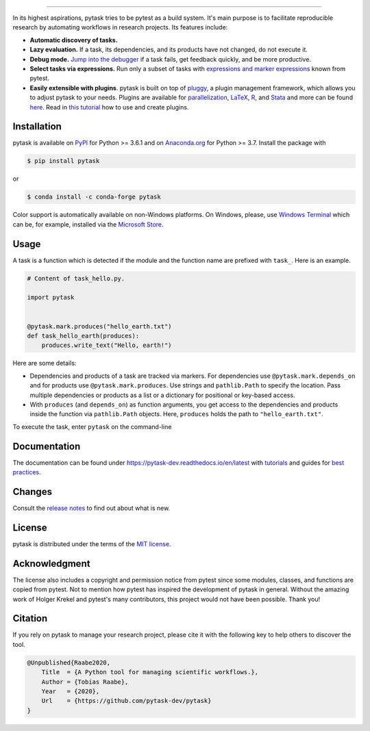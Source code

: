 .. image:: https://raw.githubusercontent.com/pytask-dev/pytask/main/docs/source/_static/images/pytask_w_text.png
    :target: https://pytask-dev.readthedocs.io/en/latest
    :align: center
    :width: 50%
    :alt: pytask

------

.. start-badges

.. image:: https://img.shields.io/pypi/v/pytask?color=blue
    :alt: PyPI
    :target: https://pypi.org/project/pytask

.. image:: https://img.shields.io/pypi/pyversions/pytask
    :alt: PyPI - Python Version
    :target: https://pypi.org/project/pytask

.. image:: https://img.shields.io/conda/vn/conda-forge/pytask.svg
    :target: https://anaconda.org/conda-forge/pytask

.. image:: https://img.shields.io/conda/pn/conda-forge/pytask.svg
    :target: https://anaconda.org/conda-forge/pytask

.. image:: https://img.shields.io/pypi/l/pytask
    :alt: PyPI - License
    :target: https://pypi.org/project/pytask

.. image:: https://readthedocs.org/projects/pytask-dev/badge/?version=latest
    :target: https://pytask-dev.readthedocs.io/en/latest

.. image:: https://img.shields.io/github/workflow/status/pytask-dev/pytask/Continuous%20Integration%20Workflow/main
   :target: https://github.com/pytask-dev/pytask/actions?query=branch%3Amain

.. image:: https://codecov.io/gh/pytask-dev/pytask/branch/main/graph/badge.svg
    :target: https://codecov.io/gh/pytask-dev/pytask

.. image:: https://results.pre-commit.ci/badge/github/pytask-dev/pytask/main.svg
    :target: https://results.pre-commit.ci/latest/github/pytask-dev/pytask/main
    :alt: pre-commit.ci status

.. image:: https://img.shields.io/badge/code%20style-black-000000.svg
    :target: https://github.com/psf/black


.. end-badges


.. start-features

In its highest aspirations, pytask tries to be pytest as a build system. It's main
purpose is to facilitate reproducible research by automating workflows in research
projects. Its features include:

- **Automatic discovery of tasks.**

- **Lazy evaluation.** If a task, its dependencies, and its products have not changed,
  do not execute it.

- **Debug mode.** `Jump into the debugger
  <https://pytask-dev.readthedocs.io/en/latest/tutorials/how_to_debug.html>`_ if a task
  fails, get feedback quickly, and be more productive.

- **Select tasks via expressions.** Run only a subset of tasks with `expressions and
  marker expressions
  <https://pytask-dev.readthedocs.io/en/latest/tutorials/how_to_select_tasks.html>`_
  known from pytest.

- **Easily extensible with plugins**. pytask is built on top of `pluggy
  <https://pluggy.readthedocs.io/en/latest/>`_, a plugin management framework, which
  allows you to adjust pytask to your needs. Plugins are available for `parallelization
  <https://github.com/pytask-dev/pytask-parallel>`_, `LaTeX
  <https://github.com/pytask-dev/pytask-latex>`_, `R
  <https://github.com/pytask-dev/pytask-r>`_, and `Stata
  <https://github.com/pytask-dev/pytask-stata>`_ and more can be found `here
  <https://github.com/topics/pytask>`_. Read in `this tutorial
  <https://pytask-dev.readthedocs.io/en/latest/tutorials/how_to_use_plugins.html>`_ how
  to use and create plugins.

.. end-features


Installation
------------

.. start-installation

pytask is available on `PyPI <https://pypi.org/project/pytask>`_ for Python >= 3.6.1 and
on `Anaconda.org <https://anaconda.org/conda-forge/pytask>`_ for Python >= 3.7. Install
the package with

.. code-block:: console

    $ pip install pytask

or

.. code-block:: console

    $ conda install -c conda-forge pytask

Color support is automatically available on non-Windows platforms. On Windows, please,
use `Windows Terminal <https://github.com/microsoft/terminal>`_ which can be, for
example, installed via the `Microsoft Store <https://aka.ms/terminal>`_.

.. end-installation

Usage
-----

A task is a function which is detected if the module and the function name are prefixed
with ``task_``. Here is an example.

.. code-block:: python

    # Content of task_hello.py.

    import pytask


    @pytask.mark.produces("hello_earth.txt")
    def task_hello_earth(produces):
        produces.write_text("Hello, earth!")

Here are some details:

- Dependencies and products of a task are tracked via markers. For dependencies use
  ``@pytask.mark.depends_on`` and for products use ``@pytask.mark.produces``. Use
  strings and ``pathlib.Path`` to specify the location. Pass multiple dependencies or
  products as a list or a dictionary for positional or key-based access.
- With ``produces`` (and ``depends_on``) as function arguments, you get access to the
  dependencies and products inside the function via ``pathlib.Path`` objects. Here,
  ``produces`` holds the path to ``"hello_earth.txt"``.

To execute the task, enter ``pytask`` on the command-line

.. image:: https://github.com/pytask-dev/pytask/raw/main/docs/source/_static/images/readme.png


Documentation
-------------

The documentation can be found under https://pytask-dev.readthedocs.io/en/latest with
`tutorials <https://pytask-dev.readthedocs.io/en/latest/tutorials/index.html>`_ and
guides for `best practices
<https://pytask-dev.readthedocs.io/en/latest/how_to_guides/index.html>`_.


Changes
-------

Consult the `release notes <https://pytask-dev.readthedocs.io/en/latest/changes.html>`_
to find out about what is new.


License
-------

pytask is distributed under the terms of the `MIT license <LICENSE>`_.


Acknowledgment
--------------

The license also includes a copyright and permission notice from pytest since some
modules, classes, and functions are copied from pytest. Not to mention how pytest has
inspired the development of pytask in general. Without the amazing work of Holger Krekel
and pytest's many contributors, this project would not have been possible. Thank you!


Citation
--------

If you rely on pytask to manage your research project, please cite it with the following
key to help others to discover the tool.

.. code-block::

    @Unpublished{Raabe2020,
        Title  = {A Python tool for managing scientific workflows.},
        Author = {Tobias Raabe},
        Year   = {2020},
        Url    = {https://github.com/pytask-dev/pytask}
    }

